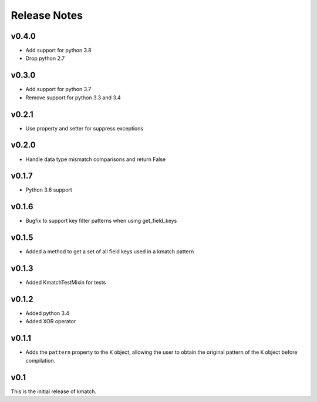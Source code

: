 Release Notes
=============

v0.4.0
------
* Add support for python 3.8
* Drop python 2.7

v0.3.0
------
* Add support for python 3.7
* Remove support for python 3.3 and 3.4

v0.2.1
------
* Use property and setter for suppress exceptions

v0.2.0
------
* Handle data type mismatch comparisons and return False

v0.1.7
------
* Python 3.6 support

v0.1.6
------
* Bugfix to support key filter patterns when using get_field_keys

v0.1.5
------
* Added a method to get a set of all field keys used in a kmatch pattern

v0.1.3
------
* Added KmatchTestMixin for tests

v0.1.2
------

* Added python 3.4
* Added XOR operator

v0.1.1
------

* Adds the ``pattern`` property to the ``K`` object, allowing the user to obtain the original pattern of the ``K`` object before compilation.

v0.1
----

This is the initial release of kmatch.
